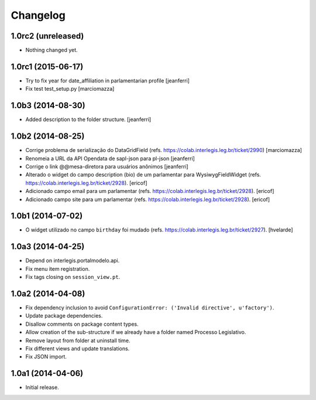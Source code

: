 Changelog
=========

1.0rc2 (unreleased)
-------------------

- Nothing changed yet.


1.0rc1 (2015-06-17)
-------------------

- Try to fix year for date_affiliation in parlamentarian profile
  [jeanferri]

- Fix test test_setup.py
  [marciomazza]


1.0b3 (2014-08-30)
------------------

- Added description to the folder structure.
  [jeanferri]


1.0b2 (2014-08-25)
------------------

- Corrige problema de serialização do DataGridField (refs. https://colab.interlegis.leg.br/ticket/2990)
  [marciomazza]

- Renomeia a URL da API Opendata de sapl-json para pl-json
  [jeanferri]

- Corrige o link @@mesa-diretora para usuários anônimos
  [jeanferri]

- Alterado o widget do campo description (bio) de um parlamentar para WysiwygFieldWidget (refs. https://colab.interlegis.leg.br/ticket/2928).
  [ericof]

- Adicionado campo email para um parlamentar (refs. https://colab.interlegis.leg.br/ticket/2928).
  [ericof]

- Adicionado campo site para um parlamentar (refs. https://colab.interlegis.leg.br/ticket/2928).
  [ericof]


1.0b1 (2014-07-02)
------------------

- O widget utilizado no campo ``birthday`` foi mudado (refs. https://colab.interlegis.leg.br/ticket/2927).
  [hvelarde]


1.0a3 (2014-04-25)
------------------

- Depend on interlegis.portalmodelo.api.

- Fix menu item registration.

- Fix tags closing on ``session_view.pt``.


1.0a2 (2014-04-08)
------------------

- Fix dependency inclusion to avoid ``ConfigurationError: ('Invalid
  directive', u'factory')``.

- Update package dependencies.

- Disallow comments on package content types.

- Allow creation of the sub-structure if we already have a folder named
  Processo Legislativo.

- Remove layout from folder at uninstall time.

- Fix different views and update translations.

- Fix JSON import.


1.0a1 (2014-04-06)
------------------

- Initial release.

